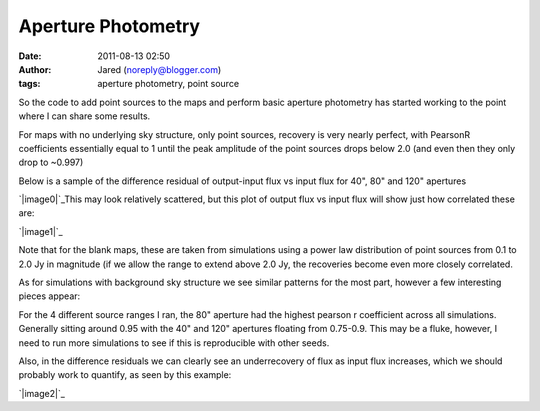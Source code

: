 Aperture Photometry
###################
:date: 2011-08-13 02:50
:author: Jared (noreply@blogger.com)
:tags: aperture photometry, point source

So the code to add point sources to the maps and perform basic aperture
photometry has started working to the point where I can share some
results.

.. raw:: html

   <div>

.. raw:: html

   </p>

.. raw:: html

   <p>

.. raw:: html

   </div>

.. raw:: html

   <div>

For maps with no underlying sky structure, only point sources, recovery
is very nearly perfect, with PearsonR coefficients essentially equal to
1 until the peak amplitude of the point sources drops below 2.0 (and
even then they only drop to ~0.997)

.. raw:: html

   </div>

.. raw:: html

   <div>

Below is a sample of the difference residual of output-input flux vs
input flux for 40", 80" and 120" apertures

.. raw:: html

   </div>

.. raw:: html

   <div>

.. raw:: html

   </p>

.. raw:: html

   <p>

.. raw:: html

   </div>

`|image0|`_\ This may look relatively scattered, but this plot of output
flux vs input flux will show just how correlated these are:

.. raw:: html

   <div>

`|image1|`_

.. raw:: html

   </p>

.. raw:: html

   <div>

.. raw:: html

   </p>

.. raw:: html

   <p>

.. raw:: html

   </div>

.. raw:: html

   <div>

.. raw:: html

   <div>

Note that for the blank maps, these are taken from simulations using a
power law distribution of point sources from 0.1 to 2.0 Jy in magnitude
(if we allow the range to extend above 2.0 Jy, the recoveries become
even more closely correlated.

.. raw:: html

   </div>

.. raw:: html

   </div>

.. raw:: html

   </div>

.. raw:: html

   <div>

.. raw:: html

   </p>

.. raw:: html

   <p>

.. raw:: html

   </div>

.. raw:: html

   <div>

As for simulations with background sky structure we see similar patterns
for the most part, however a few interesting pieces appear:

.. raw:: html

   </div>

.. raw:: html

   <div>

For the 4 different source ranges I ran, the 80" aperture had the
highest pearson r coefficient across all simulations. Generally sitting
around 0.95 with the 40" and 120" apertures floating from 0.75-0.9. This
may be a fluke, however, I need to run more simulations to see if this
is reproducible with other seeds.

.. raw:: html

   </div>

.. raw:: html

   <div>

.. raw:: html

   </p>

.. raw:: html

   <p>

.. raw:: html

   </div>

.. raw:: html

   <div>

Also, in the difference residuals we can clearly see an underrecovery of
flux as input flux increases, which we should probably work to quantify,
as seen by this example:

.. raw:: html

   </div>

`|image2|`_

.. raw:: html

   <div>

.. raw:: html

   </p>

.. raw:: html

   <p>

.. raw:: html

   </div>

.. raw:: html

   </p>

.. _|image3|: http://2.bp.blogspot.com/-j5k--Oz92T0/TkXiYHLWjQI/AAAAAAAAABc/MnRtjz6hAMo/s1600/exp13_ds2_astrosky_arrang45_srcpeakalpha002.00source_range_00.1_02.0ptsrc_brightness_diffresid.png
.. _|image4|: http://3.bp.blogspot.com/-zL6VyzobtkU/TkXix_KEExI/AAAAAAAAABk/6vYph5jtyM4/s1600/exp13_ds2_astrosky_arrang45_srcpeakalpha002.00source_range_00.1_02.0ptsrc_brightness_lin.png
.. _|image5|: http://1.bp.blogspot.com/-X4lP1Pl4PLg/TkXka4eio7I/AAAAAAAAABs/RCKTuX14PD8/s1600/exp13_ds2_astrosky_arrang45_atmotest_amp2.0E%252B01_sky00_seed00_peak001.00_smooth_srcpeakalpha002.00source_range_00.1_02.0_wptsrcptsrc_brightness_diffresid.png

.. |image0| image:: http://2.bp.blogspot.com/-j5k--Oz92T0/TkXiYHLWjQI/AAAAAAAAABc/MnRtjz6hAMo/s320/exp13_ds2_astrosky_arrang45_srcpeakalpha002.00source_range_00.1_02.0ptsrc_brightness_diffresid.png
.. |image1| image:: http://3.bp.blogspot.com/-zL6VyzobtkU/TkXix_KEExI/AAAAAAAAABk/6vYph5jtyM4/s320/exp13_ds2_astrosky_arrang45_srcpeakalpha002.00source_range_00.1_02.0ptsrc_brightness_lin.png
.. |image2| image:: http://1.bp.blogspot.com/-X4lP1Pl4PLg/TkXka4eio7I/AAAAAAAAABs/RCKTuX14PD8/s320/exp13_ds2_astrosky_arrang45_atmotest_amp2.0E%252B01_sky00_seed00_peak001.00_smooth_srcpeakalpha002.00source_range_00.1_02.0_wptsrcptsrc_brightness_diffresid.png
.. |image3| image:: http://2.bp.blogspot.com/-j5k--Oz92T0/TkXiYHLWjQI/AAAAAAAAABc/MnRtjz6hAMo/s320/exp13_ds2_astrosky_arrang45_srcpeakalpha002.00source_range_00.1_02.0ptsrc_brightness_diffresid.png
.. |image4| image:: http://3.bp.blogspot.com/-zL6VyzobtkU/TkXix_KEExI/AAAAAAAAABk/6vYph5jtyM4/s320/exp13_ds2_astrosky_arrang45_srcpeakalpha002.00source_range_00.1_02.0ptsrc_brightness_lin.png
.. |image5| image:: http://1.bp.blogspot.com/-X4lP1Pl4PLg/TkXka4eio7I/AAAAAAAAABs/RCKTuX14PD8/s320/exp13_ds2_astrosky_arrang45_atmotest_amp2.0E%252B01_sky00_seed00_peak001.00_smooth_srcpeakalpha002.00source_range_00.1_02.0_wptsrcptsrc_brightness_diffresid.png
